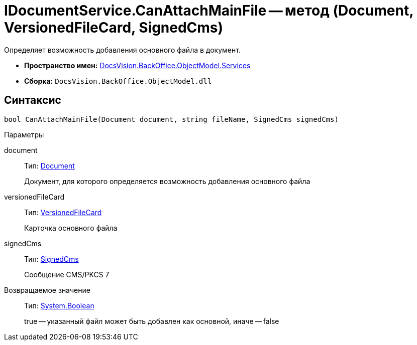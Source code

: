 = IDocumentService.CanAttachMainFile -- метод (Document, VersionedFileCard, SignedCms)

Определяет возможность добавления основного файла в документ.

* *Пространство имен:* xref:api/DocsVision/BackOffice/ObjectModel/Services/Services_NS.adoc[DocsVision.BackOffice.ObjectModel.Services]
* *Сборка:* `DocsVision.BackOffice.ObjectModel.dll`

== Синтаксис

[source,csharp]
----
bool CanAttachMainFile(Document document, string fileName, SignedCms signedCms)
----

Параметры

document::
Тип: xref:api/DocsVision/BackOffice/ObjectModel/Document_CL.adoc[Document]
+
Документ, для которого определяется возможность добавления основного файла
versionedFileCard::
Тип: xref:api/DocsVision/Platform/ObjectManager/SystemCards/VersionedFileCard_CL.adoc[VersionedFileCard]
+
Карточка основного файла
signedCms::
Тип: https://msdn.microsoft.com/ru-ru/library/system.security.cryptography.pkcs.signedcms.aspx[SignedCms]
+
Сообщение CMS/PKCS 7

Возвращаемое значение::
Тип: http://msdn.microsoft.com/ru-ru/library/system.boolean.aspx[System.Boolean]
+
true -- указанный файл может быть добавлен как основной, иначе -- false
